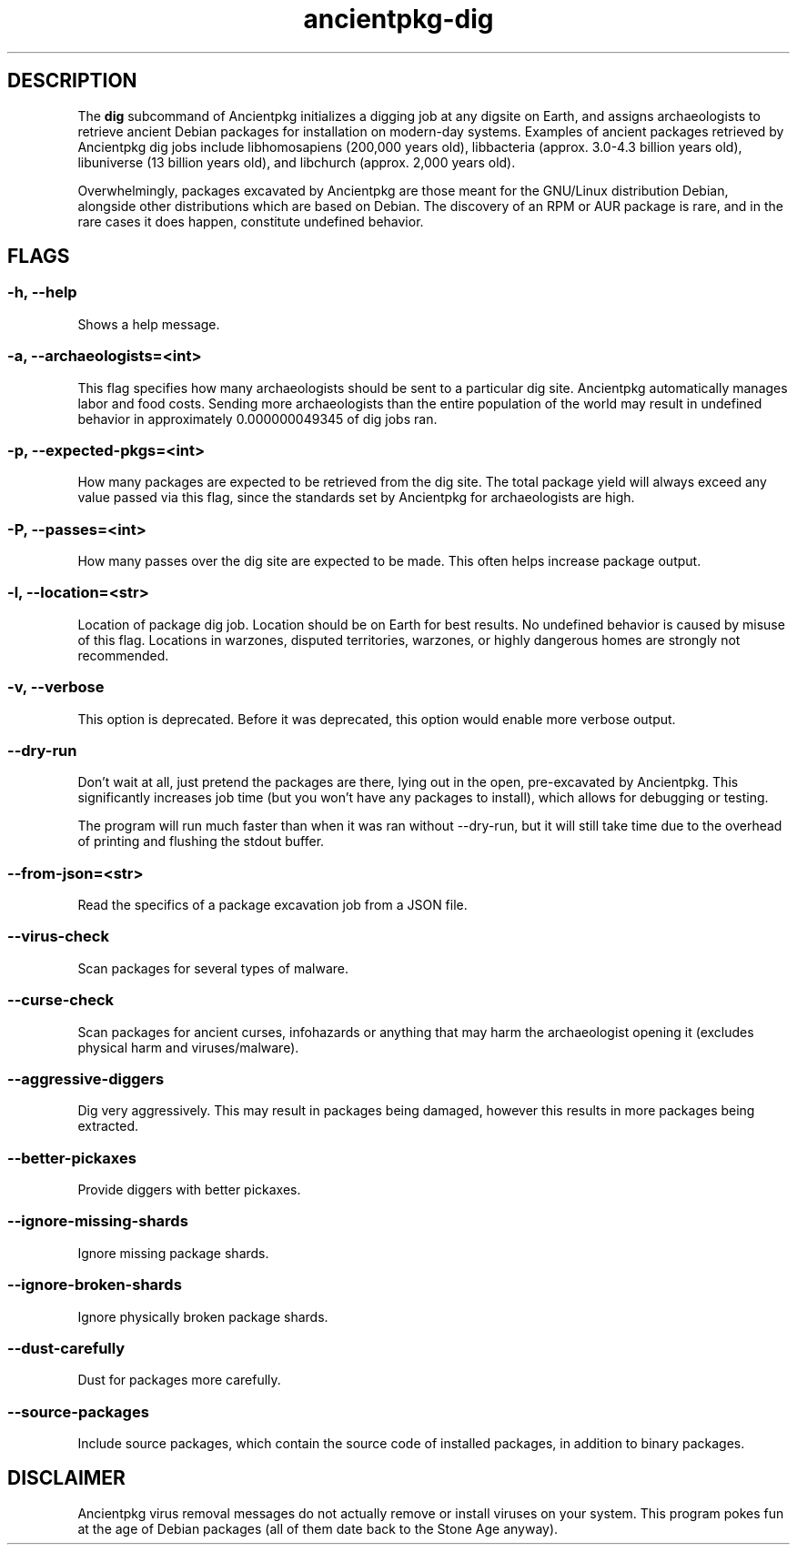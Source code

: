 .TH ancientpkg-dig 1 "The universal package digging system" "February 17, 2022" Ancientpkg

.SH DESCRIPTION
The 
.B dig
subcommand of Ancientpkg initializes a digging job at any digsite on Earth,
and assigns archaeologists to retrieve ancient Debian packages for
installation on modern-day systems. Examples of ancient packages retrieved
by Ancientpkg dig jobs include libhomosapiens (200,000 years old), libbacteria
(approx. 3.0-4.3 billion years old), libuniverse (13 billion years old), and
libchurch (approx. 2,000 years old).

Overwhelmingly, packages excavated by Ancientpkg are those meant for the
GNU/Linux distribution Debian, alongside other distributions which are
based on Debian. The discovery of an RPM or AUR package is rare, and in the
rare cases it does happen, constitute undefined behavior.


.SH FLAGS
.SS -h, --help 
Shows a help message.

.SS -a, --archaeologists=<int> 
This flag specifies how many archaeologists should be sent to a particular
dig site. Ancientpkg automatically manages labor and food costs. Sending more
archaeologists than the entire population of the world may result in undefined
behavior in approximately 0.000000049345 of dig jobs ran.

.SS -p, --expected-pkgs=<int> 
How many packages are expected to be retrieved from the dig site. The total
package yield will always exceed any value passed via this flag, since the
standards set by Ancientpkg for archaeologists are high.


.SS -P, --passes=<int> 
How many passes over the dig site are expected to be made. This often helps
increase package output.

.SS -l, --location=<str> 
Location of package dig job. Location should be on Earth for best results. No
undefined behavior is caused by misuse of this flag. Locations in warzones,
disputed territories, warzones, or highly dangerous homes are strongly not
recommended.

.SS -v, --verbose 
This option is deprecated. Before it was deprecated, this option would enable
more verbose output.

.SS --dry-run 
Don't wait at all, just pretend the packages are there, lying out in the open,
pre-excavated by Ancientpkg. This significantly increases job time (but you
won't have any packages to install), which allows for debugging or testing.

The program will run much faster than when it was ran without --dry-run, but
it will still take time due to the overhead of printing and flushing the
stdout buffer.

.SS --from-json=<str> 
Read the specifics of a package excavation job from a JSON file.

.SS --virus-check 
Scan packages for several types of malware.

.SS --curse-check 
Scan packages for ancient curses, infohazards or anything that may harm the
archaeologist opening it (excludes physical harm and viruses/malware).

.SS --aggressive-diggers 
Dig very aggressively. This may result in packages being damaged, however this
results in more packages being extracted.

.SS --better-pickaxes 
Provide diggers with better pickaxes.

.SS --ignore-missing-shards 
Ignore missing package shards.

.SS --ignore-broken-shards 
Ignore physically broken package shards.

.SS --dust-carefully 
Dust for packages more carefully.

.SS --source-packages 
Include source packages, which contain the source code of installed packages,
in addition to binary packages.

.SH DISCLAIMER
Ancientpkg virus removal messages do not actually remove or install
viruses on your system. This program pokes fun at the age of Debian
packages (all of them date back to the Stone Age anyway).
